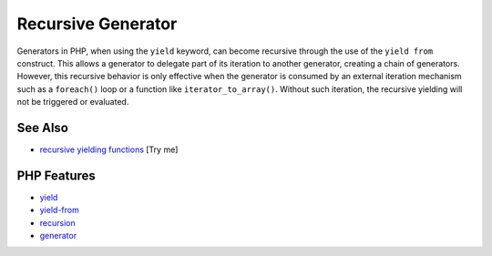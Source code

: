 .. _recursive-generator:

Recursive Generator
-------------------

.. meta::
	:description:
		Recursive Generator: Generators in PHP, when using the ``yield`` keyword, can become recursive through the use of the ``yield from`` construct.
	:twitter:card: summary_large_image
	:twitter:site: @exakat
	:twitter:title: Recursive Generator
	:twitter:description: Recursive Generator: Generators in PHP, when using the ``yield`` keyword, can become recursive through the use of the ``yield from`` construct
	:twitter:creator: @exakat
	:twitter:image:src: https://php-tips.readthedocs.io/en/latest/_images/recursive_yield.png
	:og:image: https://php-tips.readthedocs.io/en/latest/_images/recursive_yield.png
	:og:title: Recursive Generator
	:og:type: article
	:og:description: Generators in PHP, when using the ``yield`` keyword, can become recursive through the use of the ``yield from`` construct
	:og:url: https://php-tips.readthedocs.io/en/latest/tips/recursive_yield.html
	:og:locale: en

.. raw:: html

	<script type="application/ld+json">{"@context":"https:\/\/schema.org","@graph":[{"@type":"WebPage","@id":"https:\/\/php-tips.readthedocs.io\/en\/latest\/tips\/recursive_yield.html","url":"https:\/\/php-tips.readthedocs.io\/en\/latest\/tips\/recursive_yield.html","name":"Recursive Generator","isPartOf":{"@id":"https:\/\/www.exakat.io\/"},"datePublished":"Wed, 06 Aug 2025 16:59:20 +0000","dateModified":"Wed, 06 Aug 2025 16:59:20 +0000","description":"Generators in PHP, when using the ``yield`` keyword, can become recursive through the use of the ``yield from`` construct","inLanguage":"en-US","potentialAction":[{"@type":"ReadAction","target":["https:\/\/php-tips.readthedocs.io\/en\/latest\/tips\/recursive_yield.html"]}]},{"@type":"WebSite","@id":"https:\/\/www.exakat.io\/","url":"https:\/\/www.exakat.io\/","name":"Exakat","description":"Smart PHP static analysis","inLanguage":"en-US"}]}</script>

Generators in PHP, when using the ``yield`` keyword, can become recursive through the use of the ``yield from`` construct. This allows a generator to delegate part of its iteration to another generator, creating a chain of generators. However, this recursive behavior is only effective when the generator is consumed by an external iteration mechanism such as a ``foreach()`` loop or a function like ``iterator_to_array()``. Without such iteration, the recursive yielding will not be triggered or evaluated.

.. image:: ../images/recursive_yield.png

See Also
________

* `recursive yielding functions <https://3v4l.org/kpOuk>`_ [Try me]


PHP Features
____________

* `yield <https://php-dictionary.readthedocs.io/en/latest/dictionary/yield.ini.html>`_

* `yield-from <https://php-dictionary.readthedocs.io/en/latest/dictionary/yield-from.ini.html>`_

* `recursion <https://php-dictionary.readthedocs.io/en/latest/dictionary/recursion.ini.html>`_

* `generator <https://php-dictionary.readthedocs.io/en/latest/dictionary/generator.ini.html>`_



